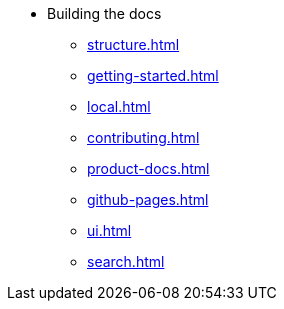 * Building the docs
** xref:structure.adoc[]
** xref:getting-started.adoc[]
** xref:local.adoc[]
** xref:contributing.adoc[]
** xref:product-docs.adoc[]
** xref:github-pages.adoc[]
** xref:ui.adoc[]
** xref:search.adoc[]
